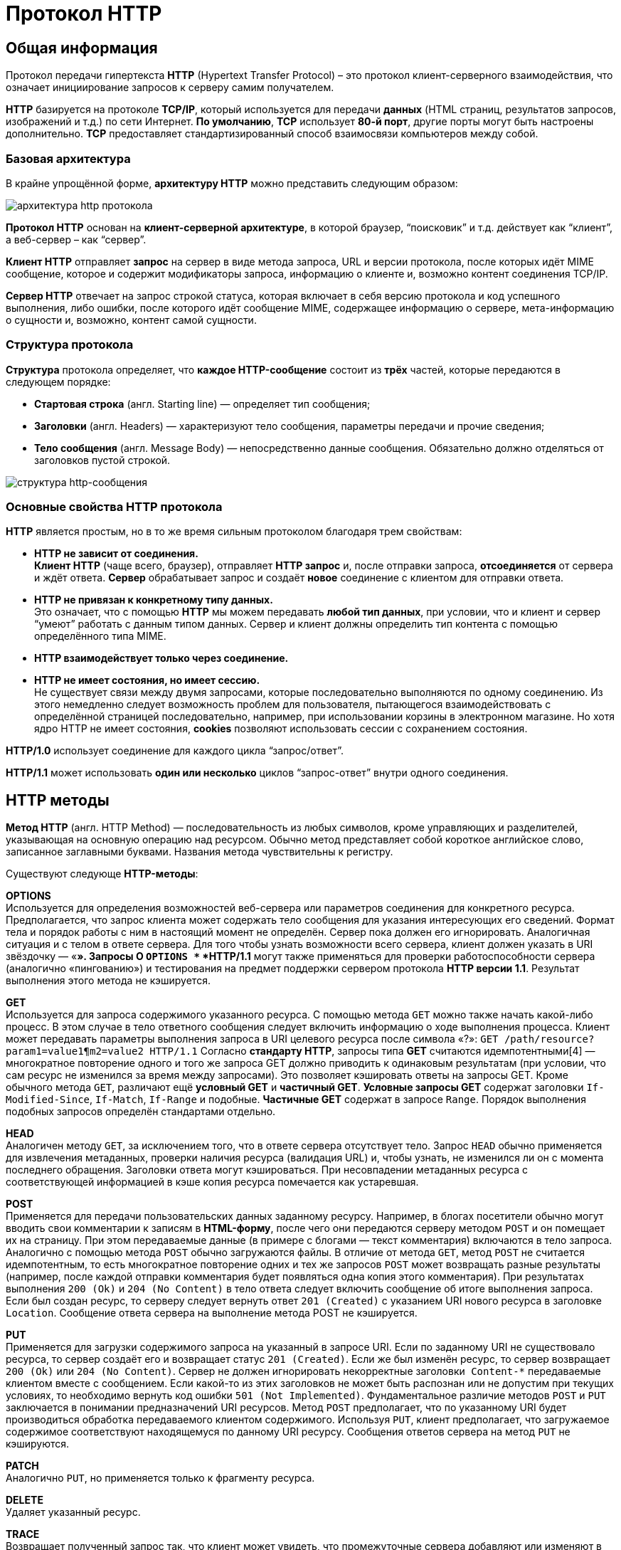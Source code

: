 = Протокол HTTP
:imagesdir: ../assets/img/http


== Общая информация

Протокол передачи гипертекста *HTTP* (Hypertext Transfer Protocol) – это протокол клиент-серверного взаимодействия, что означает инициирование запросов к серверу самим получателем.

*HTTP* базируется на протоколе *TCP/IP*, который используется для передачи *данных* (HTML страниц, результатов запросов, изображений и т.д.) по сети Интернет. *По умолчанию*, *TCP* использует *80-й порт*, другие порты могут быть настроены дополнительно. *TCP* предоставляет стандартизированный способ взаимосвязи компьютеров между собой.

=== Базовая архитектура

В крайне упрощённой форме, *архитектуру HTTP* можно представить следующим образом:

image::hhtp-arcitecture.gif[архитектура http протокола, align=center]

*Протокол HTTP* основан на *клиент-серверной архитектуре*, в которой браузер, “поисковик” и т.д. действует как “клиент”, а веб-сервер – как “сервер”.

*Клиент HTTP* отправляет *запрос* на сервер в виде метода запроса, URL и версии протокола, после которых идёт MIME сообщение, которое и содержит модификаторы запроса, информацию о клиенте и, возможно контент соединения TCP/IP.

*Сервер HTTP* отвечает на запрос строкой статуса, которая включает в себя версию протокола и код успешного выполнения, либо ошибки, после которого идёт сообщение MIME, содержащее информацию о сервере, мета-информацию о сущности и, возможно, контент самой сущности.


=== Структура протокола
*Структура* протокола определяет, что *каждое HTTP-сообщение* состоит из *трёх* частей, которые передаются в следующем порядке:

* *Стартовая строка* (англ. Starting line) — определяет тип сообщения;
* *Заголовки* (англ. Headers) — характеризуют тело сообщения, параметры передачи и прочие сведения;
* *Тело сообщения* (англ. Message Body) — непосредственно данные сообщения. Обязательно должно отделяться от заголовков пустой строкой.

image::http-message-example.png[структура http-сообщения, align=center]

=== Основные свойства HTTP протокола

*HTTP* является простым, но в то же время сильным протоколом благодаря трем свойствам:

* *HTTP не зависит от соединения.* +
*Клиент HTTP* (чаще всего, браузер), отправляет *HTTP запрос* и, после отправки запроса, *отсоединяется* от сервера и ждёт ответа. *Сервер* обрабатывает запрос и создаёт *новое* соединение с клиентом для отправки ответа.
* *HTTP не привязан к конкретному типу данных.* +
Это означает, что с помощью *HTTP* мы можем передавать *любой тип данных*, при условии, что и клиент и сервер “умеют” работать с данным типом данных. Сервер и клиент должны определить тип контента с помощью определённого типа MIME.
* *HTTP взаимодействует только через соединение.*
* *HTTP не имеет состояния, но имеет сессию.* +
Не существует связи между двумя запросами, которые последовательно выполняются по одному соединению. Из этого немедленно следует возможность проблем для пользователя, пытающегося взаимодействовать с определённой страницей последовательно, например, при использовании корзины в электронном магазине. Но хотя ядро HTTP не имеет состояния, *cookies* позволяют использовать сессии с сохранением состояния.

*HTTP/1.0*  использует соединение для каждого цикла “запрос/ответ”.

*HTTP/1.1*  может использовать *один или несколько* циклов “запрос-ответ” внутри одного соединения.

== HTTP методы

*Метод HTTP* (англ. HTTP Method) — последовательность из любых символов, кроме управляющих и разделителей, указывающая на основную операцию над ресурсом. Обычно метод представляет собой короткое английское слово, записанное заглавными буквами. Названия метода чувствительны к регистру.

Существуют следующе *HTTP-методы*:

*OPTIONS* +
Используется для определения возможностей веб-сервера или параметров соединения для конкретного ресурса. Предполагается, что запрос клиента может содержать тело сообщения для указания интересующих его сведений. Формат тела и порядок работы с ним в настоящий момент не определён. Сервер пока должен его игнорировать.
Аналогичная ситуация и с телом в ответе сервера.
Для того чтобы узнать возможности всего сервера, клиент должен указать в URI звёздочку — «*». Запросы O `OPTIONS *` *HTTP/1.1* могут также применяться для проверки работоспособности сервера (аналогично «пингованию») и тестирования на предмет поддержки сервером протокола *HTTP версии 1.1*.
Результат выполнения этого метода не кэшируется.

*GET* +
Используется для запроса содержимого указанного ресурса. С помощью метода `GET` можно также начать какой-либо процесс. В этом случае в тело ответного сообщения следует включить информацию о ходе выполнения процесса. Клиент может передавать параметры выполнения запроса в URI целевого ресурса после символа «?»: `GET /path/resource?param1=value1¶m2=value2 HTTP/1.1`
Согласно *стандарту HTTP*, запросы типа *GET* считаются идемпотентными[4] — многократное повторение одного и того же запроса GET должно приводить к одинаковым результатам (при условии, что сам ресурс не изменился за время между запросами). Это позволяет кэшировать ответы на запросы GET.
Кроме обычного метода `GET`, различают ещё *условный GET* и *частичный GET*. *Условные запросы GET* содержат заголовки `If-Modified-Since`, `If-Match`, `If-Range` и подобные. *Частичные GET* содержат в запросе `Range`. Порядок выполнения подобных запросов определён стандартами отдельно.

*HEAD* +
Аналогичен методу `GET`, за исключением того, что в ответе сервера отсутствует тело. Запрос `HEAD` обычно применяется для извлечения метаданных, проверки наличия ресурса (валидация URL) и, чтобы узнать, не изменился ли он с момента последнего обращения.
Заголовки ответа могут кэшироваться. При несовпадении метаданных ресурса с соответствующей информацией в кэше копия ресурса помечается как устаревшая.

*POST* +
Применяется для передачи пользовательских данных заданному ресурсу. Например, в блогах посетители обычно могут вводить свои комментарии к записям в *HTML-форму*, после чего они передаются серверу методом `POST` и он помещает их на страницу. При этом передаваемые данные (в примере с блогами — текст комментария) включаются в тело запроса. Аналогично с помощью метода `POST` обычно загружаются файлы.
В отличие от метода `GET`, метод `POST` не считается идемпотентным, то есть многократное повторение одних и тех же запросов `POST` может возвращать разные результаты (например, после каждой отправки комментария будет появляться одна копия этого комментария).
При результатах выполнения `200 (Ok)` и `204 (No Content)` в тело ответа следует включить сообщение об итоге выполнения запроса. Если был создан ресурс, то серверу следует вернуть ответ `201 (Created)` с указанием URI нового ресурса в заголовке `Location`.
Сообщение ответа сервера на выполнение метода POST не кэшируется.

*PUT* +
Применяется для загрузки содержимого запроса на указанный в запросе URI. Если по заданному URI не существовало ресурса, то сервер создаёт его и возвращает статус `201 (Created)`. Если же был изменён ресурс, то сервер возвращает `200 (Ok)` или `204 (No Content)`. Сервер не должен игнорировать некорректные заголовки`` Content-*`` передаваемые клиентом вместе с сообщением. Если какой-то из этих заголовков не может быть распознан или не допустим при текущих условиях, то необходимо вернуть код ошибки `501 (Not Implemented)`.
Фундаментальное различие методов `POST` и `PUT` заключается в понимании предназначений URI ресурсов. Метод `POST` предполагает, что по указанному URI будет производиться обработка передаваемого клиентом содержимого. Используя `PUT`, клиент предполагает, что загружаемое содержимое соответствуют находящемуся по данному URI ресурсу.
Сообщения ответов сервера на метод `PUT` не кэшируются.

*PATCH* +
Аналогично `PUT`, но применяется только к фрагменту ресурса.

*DELETE* +
Удаляет указанный ресурс.

*TRACE* +
Возвращает полученный запрос так, что клиент может увидеть, что промежуточные сервера добавляют или изменяют в запросе.

*LINK* +
Устанавливает связь указанного ресурса с другими.

*UNLINK* +
Убирает связь указанного ресурса с другими.


Каждый сервер обязан поддерживать как минимум методы *GET* и *HEAD*. Если сервер не распознал указанный клиентом метод, то он должен вернуть статус `501 (Not Implemented)`. Если серверу метод известен, но он не применим к конкретному ресурсу, то возвращается сообщение с кодом `405 (Method Not Allowed)`. В обоих случаях серверу следует включить в сообщение ответа заголовок `Allow` со списком поддерживаемых методов.

Наиболее востребованными являются методы `GET` и `POST` — на человеко-ориентированных ресурсах, `POST` — роботами поисковых машин и оффлайн-браузерами.

== Прокси-сервер

*Прокси* — это транзитный сервер, перенаправляющий *HTTP-трафик*. Прокси-серверы используются для ускорения выполнения запросов путем кэширования веб-страниц. В локальной сети применяется как межсетевой экран и средство управления HTTP-трафиком (например, для блокирования доступа к некоторым ресурсам).

В Интернете прокси часто используют для анонимизации запросов - в этом случае веб-сервер получает *ip-адрес прокси-сервера*, а не реального клиента. В современных браузерах можно задать целый список прокси-серверов и переключаться между ними по мере необходимости (обычно такая возможность доступна через расширения или плагины браузера).

== Коды ответа

*Код ответа* информирует клиента о результатах выполнения запроса и определяет его дальнейшее поведение. Набор кодов состояния является стандартом, и все они описаны в соответствующих документах *RFC*.

Каждый код представляется целым трехзначным числом. Первая цифра указывает на класс состояния, последующие — порядковый номер состояния. За кодом ответа обычно следует краткое описание на английском языке.

Введение новых кодов должно производиться только после согласования с *IETF*. Клиент может не знать все коды состояния, но он обязан отреагировать в соответствии с *классом кода*.

Применяемые в настоящее время классы кодов состояния и некоторые примеры ответов сервера приведены ниже:

=== `1xx Informational` (Информационный) +
В этот класс выделены коды, информирующие о процессе передачи. В *HTTP/1.0* сообщения с такими кодами должны игнорироваться. В *HTTP/1.1* клиент должен быть готов принять этот класс сообщений как обычный ответ, но ничего отправлять серверу не нужно. Сами сообщения от сервера содержат только стартовую строку ответа и, если требуется, несколько специфичных для ответа полей заголовка. Прокси-сервера подобные сообщения должны отправлять дальше от сервера к клиенту.

Примеры ответов сервера: +
`100 Continue` (Продолжать) +
`101 Switching Protocols` (Переключение протоколов) +
`102 Processing` (Идёт обработка)


=== `2xx Success` (Успешно) +
Сообщения данного класса информируют о случаях успешного принятия и обработки запроса клиента. В зависимости от статуса сервер может ещё передать заголовки и тело сообщения.

Примеры ответов сервера:

`200 OK` (Успешно). +
`201 Created` (Создано) +
`202 Accepted` (Принято) +
`204 No Content` (Нет содержимого) +
`206 Partial Content` (Частичное содержимое)

=== `3xx Redirection` (Перенаправление)
Коды статуса класса *3xx* сообщают клиенту, что для успешного выполнения операции нужно произвести следующий запрос к другому URI. В большинстве случаев новый адрес указывается в поле `Location` заголовка. Клиент в этом случае должен, как правило, произвести автоматический переход (жарг. «редирект»).

Обратите внимание, что при обращении к следующему ресурсу можно получить ответ из этого же класса кодов. Может получиться даже длинная цепочка из перенаправлений, которые, если будут производиться автоматически, создадут чрезмерную нагрузку на оборудование. Поэтому разработчики протокола HTTP настоятельно рекомендуют после второго подряд подобного ответа обязательно запрашивать подтверждение на перенаправление у пользователя (раньше рекомендовалось после 5-го). За этим следить обязан клиент, так как текущий сервер может перенаправить клиента на ресурс другого сервера. Клиент также должен предотвратить попадание в круговые перенаправления.

Примеры ответов сервера: +
`300 Multiple Choices` (Множественный выбор) +
`301 Moved Permanently` (Перемещено навсегда) +
`304 Not Modified` (Не изменялось)

=== `4xx Client Error` (Ошибка клиента)
Класс кодов **4xx **предназначен для указания ошибок со стороны клиента. При использовании всех методов, кроме `HEAD`, сервер должен вернуть в теле сообщения гипертекстовое пояснение для пользователя.

Примеры ответов сервера: +
`401 Unauthorized` (Не авторизован) +
`402 Payment Required` (Требуется оплата) +
`403 Forbidden` (Запрещено) +
`404 Not Found` (Не найдено) +
`405 Method Not Allowed` (Метод не поддерживается) +
`406 Not Acceptable` (Не приемлемо) +
`407 Proxy Authentication Required` (Требуется аутентификация прокси)

=== `5xx Server Error` (Ошибка сервера)
Коды 5xx выделены под случаи неудачного выполнения операции по вине сервера. Для всех ситуаций, кроме использования метода `HEAD`, сервер должен включать в тело сообщения объяснение, которое клиент отобразит пользователю.

Примеры ответов сервера: +
`500 Internal Server Error` (Внутренняя ошибка сервера) +
`502 Bad Gateway` (Плохой шлюз) +
`503 Service Unavailable` (Сервис недоступен) +
`504 Gateway Timeout` (Шлюз не отвечает)

== HTTP заголовки

Заголовок *HTTP (HTTP Header)* — это строка в *HTTP-сообщении*, содержащая *разделённую двоеточием пару вида «параметр-значение»*. Формат заголовка соответствует общему формату заголовков текстовых сетевых сообщений *ARPA (RFC 822)*. Как правило, браузер и веб-сервер включают в сообщения более чем по одному заголовку. Заголовки должны отправляться раньше тела сообщения и отделяться от него *хотя бы одной пустой строкой* (CRLF).

Название параметра должно состоять минимум из одного печатного символа (ASCII-коды от 33 до 126). После названия сразу должен следовать символ двоеточия. Значение может содержать любые символы ASCII, *кроме перевода строки (CR, код 10) и возврата каретки (LF, код 13)*.

Пробельные символы в начале и конце значения обрезаются. Последовательность нескольких пробельных символов внутри значения может восприниматься как один пробел. Регистр символов в названии и значении не имеет значения (если иное не предусмотрено форматом поля).

Пример заголовков ответа сервера:

[source, shell script]
----
Server: Apache/2.2.3 (CentOS)
Last-Modified: Wed, 09 Feb 2011 17:13:15 GMT
Content-Type: text/html; charset=UTF-8
Accept-Ranges: bytes
Date: Thu, 03 Mar 2011 04:04:36 GMT
Content-Length: 2945
Age: 51
X-Cache: HIT from proxy.omgtu
Via: 1.0 proxy.omgtu (squid/3.1.8)
Connection: keep-alive

200 OK
----
Все HTTP-заголовки разделяются на четыре основных группы:

* *General Headers* (Основные заголовки) — должны включаться в любое сообщение клиента и сервера.
* *Request Headers* (Заголовки запроса) — используются только в запросах клиента.
* *Response Headers* (Заголовки ответа) — присутствуют только в ответах сервера.
* *Entity Headers* (Заголовки сущности) — сопровождают каждую сущность сообщения.

*Сущности* (entity, в переводах также встречается название "объект") — это полезная информация, передаваемая в запросе или ответе. Сущность состоит из *метаинформации* (заголовки) и непосредственно *содержания* (тело сообщения).

В отдельный класс заголовки сущности выделены, чтобы не путать их с *заголовками запроса* или *заголовками ответа* при передаче множественного содержимого (`multipart/\*`). Заголовки запроса и ответа, как и основные заголовки, описывают всё сообщение в целом и размещаются только в начальном блоке заголовков, в то время как *заголовки* *сущности* характеризуют содержимое каждой части в отдельности, располагаясь непосредственно перед её телом.

Ниже в таблице приведено краткое описание некоторых *HTTP-заголовков*.

[cols="1,1,1"]
|===
|Заголовок |Группа |Краткое описание

|Allow|Entity|Список методов, применимых к запрашиваемому ресурсу.

|Content-Encoding|Entity|Применяется при необходимости перекодировки содержимого (например, `gzip`/`deflated`).

|Content-Language|Entity|Локализация содержимого (язык(и))

|Content-Length|Entity|Размер тела сообщения (в октетах)

|Content-Range|Entity|Диапазон (используется для поддержания многопоточной загрузки или дозагрузки)

|Content-Type|Entity|Указывает тип содержимого (`mime-type`, например `text/html`). Часто включает указание на таблицу символов локали (charset)

|Expires|Entity|Дата/время, после которой ресурс считается устаревшим. Используется прокси-серверами

|Last-Modified|Entity|Дата/время последней модификации сущности

|Cache-Control|General|Определяет директивы управления механизмами кэширования. Для прокси-серверов.

|Connection|General|Задает параметры, требуемые для конкретного соединения.

|Date|General|Дата и время формирования сообщения

|Pragma|General|Используется для специальных указаний, которые могут (опционально) применяется к любому получателю по всей цепочке запросов/ответов (например, pragma: `no-cache`).

|Transfer-Encoding|General|Задает тип преобразования, применимого к телу сообщения. В отличие от `Content-Encoding` этот заголовок распространяется на все сообщение, а не только на сущность.

|Via|General|Используется шлюзами и прокси для отображения промежуточных протоколов и узлов между клиентом и веб-сервером.

|Warning|General|Дополнительная информация о текущем статусе, которая не может быть представлена в сообщении.

|Accept|Request|Определяет применимые типы данных, ожидаемых в ответе.

|Accept-Charset|Request|Определяет кодировку символов (charset) для данных, ожидаемых в ответе.

|Accept-Encoding|Request|Определяет применимые форматы кодирования/декодирования содержимого (напр, gzip)

|Accept-Language|Request|Применимые языки. Используется для согласования передачи.

|Authorization|Request|Учетные данные клиента, запрашивающего ресурс.

|From|Request|Электронный адрес отправителя

|Host|Request|Имя/сетевой адрес [и порт] сервера. Если порт не указан, используется 80.

|If-Modified-Since|Request|Используется для выполнения условных методов (Если-Изменился...). Если запрашиваемый ресурс изменился, то он передается с сервера, иначе — из кэша.

|Max-Forwards|Request|Представляет механизм ограничения количества шлюзов и прокси при использовании методов `TRACE` и `OPTIONS`.

|Proxy-Authorization|Request|Используется при запросах, проходящих через прокси, требующие авторизации

|Referer|Request|Адрес, с которого выполняется запрос. Этот заголовок отсутствует, если переход выполняется из адресной строки или, например, по ссылке из js-скрипта.

|User-Agent|Request|Информация о пользовательском агенте (клиенте)

|Location|Response|Адрес перенаправления

|Proxy-Authenticate|Response|Сообщение о статусе с кодом *407*.

|Server|Response|Информация о программном обеспечении сервера, отвечающего на запрос (это может быть как веб, так и прокси-сервер).
|===

== Тело HTTP сообщения

*Тело HTTP сообщения* (message-body), если оно присутствует, используется для передачи сущности, связанной с запросом или ответом. *Тело сообщения* (message-body) отличается от *тела сущности* (entity-body) только в том случае, *когда при передаче применяется кодирование*, указанное в заголовке *Transfer-Encoding*. В остальных случаях *тело сообщения* идентично *телу сущности*.

Заголовок *Transfer-Encoding* должен отправляться для указания любого кодирования передачи, примененного приложением в целях гарантирования безопасной и правильной передачи сообщения. *Transfer-Encoding* - это свойство сообщения, а не сущности, и оно может быть добавлено или удалено любым приложением в цепочке запросов/ответов.

Присутствие тела сообщения в запросе отмечается добавлением к заголовкам запроса поля заголовка *Content-Length* или *Transfer-Encoding*. *Тело сообщения* (message-body) может быть добавлено в запрос только когда метод запроса допускает *тело объекта* (entity-body).

Все ответы содержат *тело сообщения*, возможно нулевой длины, кроме ответов на запрос методом *HEAD* и ответов с кодами статуса *1xx* (Информационные), *204* (Нет содержимого, No Content), и *304* (Не модифицирован, Not Modified).

== Cookies

*HTTP cookie* (web cookie, cookie браузера) — это небольшой фрагмент данных, отправляемый *сервером* на *браузер* пользователя, который тот может сохранить и отсылать обратно с новым запросом к данному серверу. Это, в частности, позволяет узнать, с одного ли браузера пришли оба запроса (например, для аутентификации пользователя). Они запоминают информацию о состоянии для протокола HTTP, который сам по себе этого делать не умеет.

*Cookie* используются, главным образом, для:

* Управления сеансом (логины, корзины для виртуальных покупок)
* Персонализации (пользовательские предпочтения)
* Мониторинга (отслеживания поведения пользователя)

До недавнего времени *cookie* принято было использовать в качестве хранилища информации на стороне пользователя. Это могло иметь смысл в отсутствии вариантов, но теперь, когда в распоряжении браузеров появились различные *API* (программные интерфейсы приложения) для хранения данных, это уже не так. Из-за того, что *cookie* пересылаются с каждым запросом, они могут слишком сильно снижать производительность (особенно в мобильных устройствах). В качестве хранилищ данных на стороне пользователя вместо них можно использовать *Web storage API* (localStorage and sessionStorage) и *IndexedDB*.

=== Создание Cookie

Получив *HTTP-запрос*, вместе с откликом сервер может отправить заголовок *Set-Cookie* с ответом. *Cookie* обычно запоминаются браузером и посылаются в значении заголовка HTTP * Cookie (en-US)* с каждым новым запросом к одному и тому же серверу. Можно задать *срок действия cookie*, а также *срок его жизни*, после которого *cookie* не будет отправляться. Также можно указать ограничения на *путь* и *домен*, то есть указать, в течении какого времени и к какому сайту оно отсылается.

Заголовок *Set-Cookie* HTTP-отклика используется для отправки cookie с сервера на клиентское приложение (браузер). Простой cookie может задаваться так:

[source, shell script]
----
Set-Cookie: <имя-cookie>=<заголовок-cookie>
----

Этот заголовок с сервера даёт клиенту указание сохранить *cookie*. Отклик, отправляемый браузеру, содержит заголовок *Set-Cookie*, и *cookie* запоминается браузером.

[source, shell script]
----
HTTP/1.0 200 OK
Content-type: text/html
Set-Cookie: yummy_cookie=choco
Set-Cookie: tasty_cookie=strawberry

[page content]
----

Теперь, с каждым новым запросом к серверу, при помощи заголовка *Cookie (en-US)* браузер будет возвращать серверу все сохранённые ранее *cookies*.

[source, shell script]
----
GET /sample_page.html HTTP/1.1
Host: www.example.org
Cookie: yummy_cookie=choco; tasty_cookie=strawberry
----

Простой *cookie*, пример которого приведён выше, представляет собой *сессионный cookie (session cookie)* - такие *cookie* *удаляются при закрытии клиента*, то есть существуют только на протяжении текущего сеанса, поскольку атрибуты *Expires* или  *Max-Age* для него не задаются. Однако, если в браузере включено автоматическое восстановление сеанса, что случается очень часто, *cookie* сеанса может храниться постоянно, как если бы браузер никогда не закрывался.

*Постоянные cookie* (permanent cookies) удаляются не с закрытием клиента, а при наступлении определённой даты (атрибут Expires) или после определённого интервала времени (атрибут Max-Age).